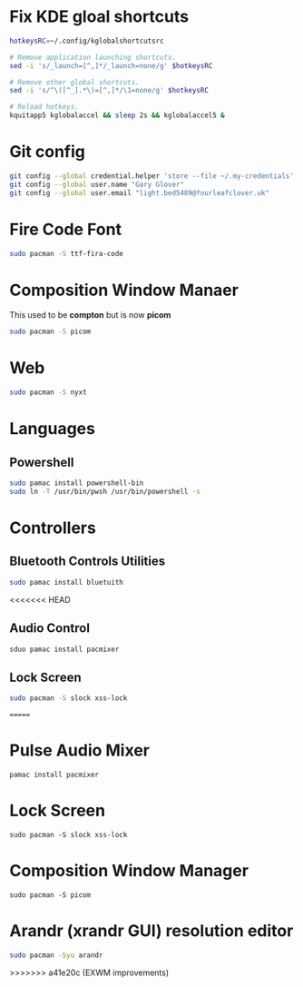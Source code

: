 #+PROPERTY: header-args:bash :tangle ./install_exwm.sh :mkdirp yes
* Fix KDE gloal shortcuts
#+begin_src bash
  hotkeysRC=~/.config/kglobalshortcutsrc

  # Remove application launching shortcuts.
  sed -i 's/_launch=[^,]*/_launch=none/g' $hotkeysRC

  # Remove other global shortcuts.
  sed -i 's/^\([^_].*\)=[^,]*/\1=none/g' $hotkeysRC

  # Reload hotkeys.
  kquitapp5 kglobalaccel && sleep 2s && kglobalaccel5 &
#+end_src

* Git config
#+begin_src bash
  git config --global credential.helper 'store --file ~/.my-credentials'
  git config --global user.name "Gary Glover"
  git config --global user.email "light.bed5489@fourleafclover.uk"
#+end_src

* Fire Code Font
#+begin_src bash
  sudo pacman -S ttf-fira-code
#+end_src

* Composition Window Manaer
This used to be *compton* but is now *picom*
#+begin_src bash
  sudo pacman -S picom
#+end_src
* Web
#+begin_src bash
  sudo pacman -S nyxt
#+end_src
* Languages
** Powershell
#+begin_src bash
  sudo pamac install powershell-bin
  sudo ln -T /usr/bin/pwsh /usr/bin/powershell -s
#+end_src

* Controllers
** Bluetooth Controls Utilities
#+begin_src bash
  sudo pamac install bluetuith
#+end_src

<<<<<<< HEAD
** Audio Control
#+begin_src bash
  sduo pamac install pacmixer
#+end_src

** Lock Screen
#+begin_src bash
  sudo pacman -S slock xss-lock
#+end_src
=======
* Pulse Audio Mixer
#+begin_src shell
  pamac install pacmixer
#+end_src

* Lock Screen
#+begin_src shell
  sudo pacman -S slock xss-lock
#+end_src

* Composition Window Manager
#+begin_src shell
  sudo pacman -S picom
#+end_src

* Arandr (xrandr GUI) resolution editor
#+begin_src sh
  sudo pacman -Syu arandr
#+end_src
>>>>>>> a41e20c (EXWM improvements)

